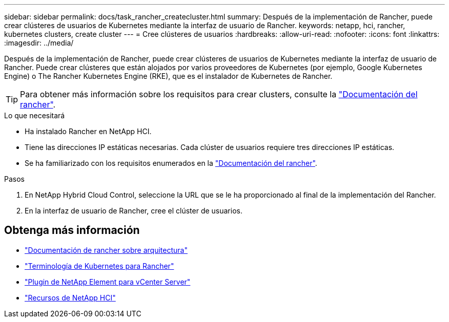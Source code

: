 ---
sidebar: sidebar 
permalink: docs/task_rancher_createcluster.html 
summary: Después de la implementación de Rancher, puede crear clústeres de usuarios de Kubernetes mediante la interfaz de usuario de Rancher. 
keywords: netapp, hci, rancher, kubernetes clusters, create cluster 
---
= Cree clústeres de usuarios
:hardbreaks:
:allow-uri-read: 
:nofooter: 
:icons: font
:linkattrs: 
:imagesdir: ../media/


[role="lead"]
Después de la implementación de Rancher, puede crear clústeres de usuarios de Kubernetes mediante la interfaz de usuario de Rancher. Puede crear clústeres que están alojados por varios proveedores de Kubernetes (por ejemplo, Google Kubernetes Engine) o The Rancher Kubernetes Engine (RKE), que es el instalador de Kubernetes de Rancher.


TIP: Para obtener más información sobre los requisitos para crear clusters, consulte la https://rancher.com/docs/rancher/v2.x/en/cluster-provisioning/["Documentación del rancher"^].

.Lo que necesitará
* Ha instalado Rancher en NetApp HCI.
* Tiene las direcciones IP estáticas necesarias. Cada clúster de usuarios requiere tres direcciones IP estáticas.
* Se ha familiarizado con los requisitos enumerados en la https://rancher.com/docs/rancher/v2.x/en/cluster-provisioning/["Documentación del rancher"^].


.Pasos
. En NetApp Hybrid Cloud Control, seleccione la URL que se le ha proporcionado al final de la implementación del Rancher.
. En la interfaz de usuario de Rancher, cree el clúster de usuarios.


[discrete]
== Obtenga más información

* https://rancher.com/docs/rancher/v2.x/en/overview/architecture/["Documentación de rancher sobre arquitectura"^]
* https://rancher.com/docs/rancher/v2.x/en/overview/concepts/["Terminología de Kubernetes para Rancher"^]
* https://docs.netapp.com/us-en/vcp/index.html["Plugin de NetApp Element para vCenter Server"^]
* https://www.netapp.com/us/documentation/hci.aspx["Recursos de NetApp HCI"^]

